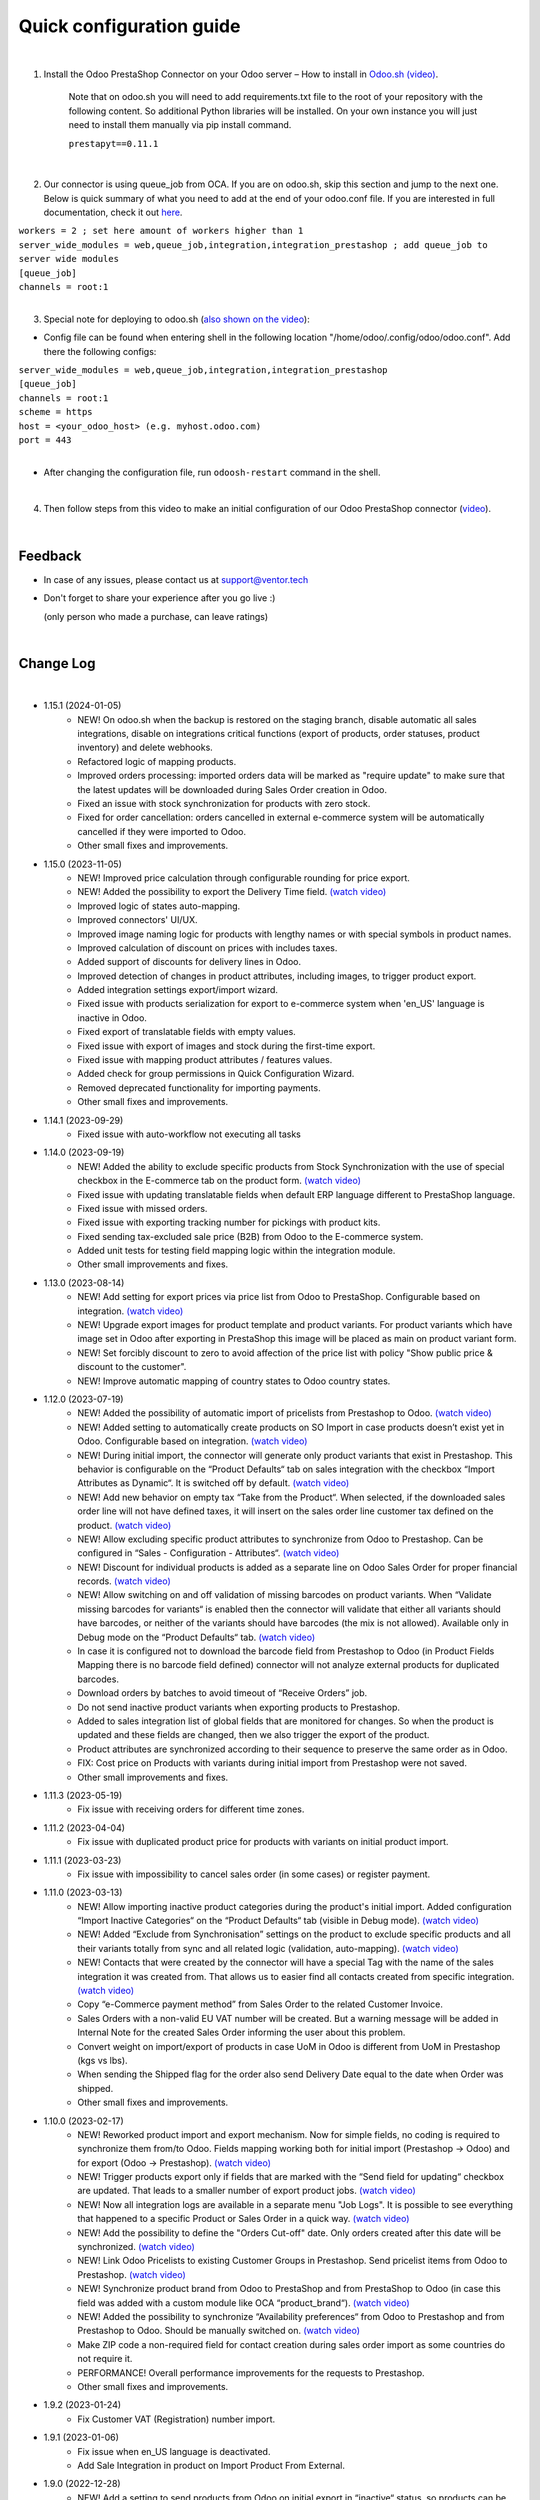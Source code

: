 ==========================
 Quick configuration guide
==========================

|

1. Install the Odoo PrestaShop Connector on your Odoo server – How to install in `Odoo.sh (video) <https://youtu.be/-mToY8rOcCA>`__.

    Note that on odoo.sh you will need to add requirements.txt file to the root of your repository with the following content. So additional Python libraries will be installed. On your own instance you will just need to install them manually via pip install command.

    | ``prestapyt==0.11.1``

|

2. Our connector is using queue_job from OCA.  If you are on odoo.sh, skip this section and jump to the next one. Below is quick summary of what you need to add at the end of your odoo.conf file. If you are interested in full documentation, check it out `here <https://apps.odoo.com/apps/modules/16.0/queue_job/>`__.

| ``workers = 2 ; set here amount of workers higher than 1``
| ``server_wide_modules = web,queue_job,integration,integration_prestashop ; add queue_job to server wide modules``
| ``[queue_job]``
| ``channels = root:1``

|

3. Special note for deploying to odoo.sh (`also shown on the video <https://youtu.be/-mToY8rOcCA>`__):

-  Config file can be found when entering shell in the following location "/home/odoo/.config/odoo/odoo.conf". Add there the following configs:

| ``server_wide_modules = web,queue_job,integration,integration_prestashop``
| ``[queue_job]``
| ``channels = root:1``
| ``scheme = https``
| ``host = <your_odoo_host> (e.g. myhost.odoo.com)``
| ``port = 443``
|
- After changing the configuration file, run ``odoosh-restart`` command in the shell.

|

4. Then follow steps from this video to make an initial configuration of our Odoo PrestaShop connector (`video <https://youtu.be/4sop_8WYMWw>`__).

|

Feedback
##########

- In case of any issues, please contact us at support@ventor.tech
- Don't forget to share your experience after you go live :)

  | (only person who made a purchase, can leave ratings)

|

Change Log
##########

|

* 1.15.1 (2024-01-05)
    - NEW! On odoo.sh when the backup is restored on the staging branch, disable automatic all sales integrations, disable on integrations critical functions (export of products, order statuses, product inventory) and delete webhooks.
    - Refactored logic of mapping products.
    - Improved orders processing: imported orders data will be marked as "require update" to make sure that the latest updates will be downloaded during Sales Order creation in Odoo.
    - Fixed an issue with stock synchronization for products with zero stock.
    - Fixed for order cancellation: orders cancelled in external e-commerce system will be automatically cancelled if they were imported to Odoo.
    - Other small fixes and improvements.

* 1.15.0 (2023-11-05)
    - NEW! Improved price calculation through configurable rounding for price export.
    - NEW! Added the possibility to export the Delivery Time field. `(watch video) <https://youtu.be/yIWK6ReBngA>`__
    - Improved logic of states auto-mapping.
    - Improved connectors' UI/UX.
    - Improved image naming logic for products with lengthy names or with special symbols in product names.
    - Improved calculation of discount on prices with includes taxes.
    - Added support of discounts for delivery lines in Odoo.
    - Improved detection of changes in product attributes, including images, to trigger product export.
    - Added integration settings export/import wizard.
    - Fixed issue with products serialization for export to e-commerce system when 'en_US' language is inactive in Odoo.
    - Fixed export of translatable fields with empty values.
    - Fixed issue with export of images and stock during the first-time export.
    - Fixed issue with mapping product attributes / features values.
    - Added check for group permissions in Quick Configuration Wizard.
    - Removed deprecated functionality for importing payments.
    - Other small fixes and improvements.

* 1.14.1 (2023-09-29)
    - Fixed issue with auto-workflow not executing all tasks

* 1.14.0 (2023-09-19)
    - NEW! Added the ability to exclude specific products from Stock Synchronization with the use of special checkbox in the E-commerce tab on the product form. `(watch video) <https://www.youtube.com/watch?v=l9Mu3eCPBds>`__
    - Fixed issue with updating translatable fields when default ERP language different to PrestaShop  language.
    - Fixed issue with missed orders.
    - Fixed issue with exporting tracking number for pickings with product kits.
    - Fixed sending tax-excluded sale price (B2B) from Odoo to the E-commerce system.
    - Added unit tests for testing field mapping logic within the integration module.
    - Other small improvements and fixes.

* 1.13.0 (2023-08-14)
    - NEW! Add setting for export prices via price list from Odoo to PrestaShop. Configurable based on integration. `(watch video) <https://www.youtube.com/watch?v=Q9Hh1okL3bw&ab_channel=VentorTech>`__
    - NEW! Upgrade export images for product template and product variants. For product variants which have image set in Odoo after exporting in PrestaShop this image will be placed as main on product variant form.
    - NEW! Set forcibly discount to zero to avoid affection of the price list with policy "Show public price & discount to the customer".
    - NEW! Improve automatic mapping of country states to Odoo country states.

* 1.12.0 (2023-07-19)
    - NEW! Added the possibility of automatic import of pricelists from Prestashop to Odoo. `(watch video) <https://youtu.be/6WxW-_vzOTM>`__
    - NEW! Added setting to automatically create products on SO Import in case products doesn’t exist yet in Odoo. Configurable based on integration. `(watch video) <https://www.youtube.com/watch?v=b0aBh9XCNCI&ab_channel=VentorTech>`__
    - NEW! During initial import, the connector will generate only product variants that exist in Prestashop. This behavior is configurable on the “Product Defaults“ tab on sales integration with the checkbox “Import Attributes as Dynamic“. It is switched off by default. `(watch video) <https://youtu.be/esONyR7kZ7A>`__
    - NEW! Add new behavior on empty tax “Take from the Product“. When selected, if the downloaded sales order line will not have defined taxes, it will insert on the sales order line customer tax defined on the product. `(watch video) <https://youtu.be/bShKi6TZbtc>`__
    - NEW! Allow excluding specific product attributes to synchronize from Odoo to Prestashop. Can be configured in “Sales - Configuration - Attributes“. `(watch video) <https://youtu.be/LZvrutgifuU>`__
    - NEW! Discount for individual products is added as a separate line on Odoo Sales Order for proper financial records. `(watch video) <https://youtu.be/OvymmCkTsi0>`__
    - NEW! Allow switching on and off validation of missing barcodes on product variants. When “Validate missing barcodes for variants“ is enabled then the connector will validate that either all variants should have barcodes, or neither of the variants should have barcodes (the mix is not allowed). Available only in Debug mode on the “Product Defaults“ tab. `(watch video) <https://youtu.be/sL4ZOO7swpg>`__
    - In case it is configured not to download the barcode field from Prestashop to Odoo (in Product Fields Mapping there is no barcode field defined) connector will not analyze external products for duplicated barcodes.
    - Download orders by batches to avoid timeout of “Receive Orders” job.
    - Do not send inactive product variants when exporting products to Prestashop.
    - Added to sales integration list of global fields that are monitored for changes. So when the product is updated and these fields are changed, then we also trigger the export of the product.
    - Product attributes are synchronized according to their sequence to preserve the same order as in Odoo.
    - FIX: Cost price on Products with variants during initial import from Prestashop were not saved.
    - Other small improvements and fixes.

* 1.11.3 (2023-05-19)
    - Fix issue with receiving orders for different time zones.

* 1.11.2 (2023-04-04)
    - Fix issue with duplicated product price for products with variants on initial product import.

* 1.11.1 (2023-03-23)
    - Fix issue with impossibility to cancel sales order (in some cases) or register payment.

* 1.11.0 (2023-03-13)
    - NEW! Allow importing inactive product categories during the product's initial import. Added configuration “Import Inactive Categories“ on the “Product Defaults“ tab (visible in Debug mode). `(watch video) <https://youtu.be/B-qFUhsTCUY>`__
    - NEW! Added “Exclude from Synchronisation” settings on the product to exclude specific products and all their variants totally from sync and all related logic (validation, auto-mapping). `(watch video) <https://youtu.be/7zO2y0Q6aS8>`__
    - NEW! Contacts that were created by the connector will have a special Tag with the name of the sales integration it was created from. That allows us to easier find all contacts created from specific integration. `(watch video) <https://youtu.be/0a0r-RDeNag>`__
    - Copy “e-Commerce payment method” from Sales Order to the related Customer Invoice.
    - Sales Orders with a non-valid EU VAT number will be created. But a warning message will be added in Internal Note for the created Sales Order informing the user about this problem.
    - Convert weight on import/export of products in case UoM in Odoo is different from UoM in Prestashop (kgs vs lbs).
    - When sending the Shipped flag for the order also send Delivery Date equal to the date when Order was shipped.
    - Other small fixes and improvements.

* 1.10.0 (2023-02-17)
    - NEW! Reworked product import and export mechanism. Now for simple fields, no coding is required to synchronize them from/to Odoo. Fields mapping working both for initial import (Prestashop -> Odoo) and for export (Odoo -> Prestashop). `(watch video) <https://youtu.be/VPsw1F51aYE>`__
    - NEW! Trigger products export only if fields that are marked with the “Send field for updating“ checkbox are updated. That leads to a smaller number of export product jobs. `(watch video) <https://youtu.be/ye-z8xtqKro>`__
    - NEW! Now all integration logs are available in a separate menu "Job Logs". It is possible to see everything that happened to a specific Product or Sales Order in a quick way. `(watch video) <https://youtu.be/06b1kPVFYno>`__
    - NEW! Add the possibility to define the "Orders Cut-off" date. Only orders created after this date will be synchronized. `(watch video) <https://youtu.be/AyqOlhyiFuc>`__
    - NEW! Link Odoo Pricelists to existing Customer Groups in Prestashop. Send pricelist items from Odoo to Prestashop. `(watch video) <https://youtu.be/RMCS-Fsw4q4>`__
    - NEW! Synchronize product brand from Odoo to PrestaShop and from PrestaShop to Odoo (in case this field was added with a custom module like OCA “product_brand“). `(watch video) <https://youtu.be/GpV11bcO2UM>`__
    - NEW! Added the possibility to synchronize “Availability preferences“ from Odoo to Prestashop and from Prestashop to Odoo. Should be manually switched on. `(watch video) <https://youtu.be/y5X07wnNapA>`__
    - Make ZIP code a non-required field for contact creation during sales order import as some countries do not require it.
    - PERFORMANCE! Overall performance improvements for the requests to Prestashop.
    - Other small fixes and improvements.

* 1.9.2 (2023-01-24)
    - Fix Customer VAT (Registration) number import.

* 1.9.1 (2023-01-06)
    - Fix issue when en_US language is deactivated.
    - Add Sale Integration in product on Import Product From External.

* 1.9.0 (2022-12-28)
    - NEW! Add a setting to send products from Odoo on initial export in “inactive“ status, so products can be reviewed later and published manually. `(watch video) <https://youtu.be/UkHizPacfsw>`__
    - NEW! Allow defining payment terms that will be used instead of the standard on Order synchronization depending on the payment method of the sales order. `(watch video) <https://youtu.be/gDSbEe1GEGQ>`__
    - NEW! Trigger new products export only if a product has non-empty fields that are mandatory for product export. The list of fields is defined on the integration level and by default, it is “Internal Reference“ only. `(watch video) <https://youtu.be/-6ruWO7qVHE>`__
    - NEW! Send the "Paid" status to Prestashop after the order is fully paid in Odoo. `(watch video) <https://youtu.be/tpH-5M-ZGgM>`__
    - NEW! Added global config to allow sending tax included OR tax excluded sales price. `(watch video) <https://youtu.be/0VbrJceXibw>`__
    - NEW! Allow defining special ZERO tax that will be used in case there are no taxes defined on the imported sales order line. `(watch video) <https://youtu.be/4Pyw_HETjaM>`__
    - NEW! Allow saving information from Prestashop “other“ field on customer address to any text field in Odoo partner. `(watch video) <https://youtu.be/DSBWmrLOIzI>`__
    - Export tracking number in case it is added after Picking is moved to the "Done" state (when using some third-party connectors).
    - Improve connector to allow exporting more than 10K products.
    - Added a new field on the customer to have “Company Name” as a separate field. This field is also used when displaying customer addresses on Odoo forms and on printed PDF forms (e.g. Invoices, Pickings and etc.).
    - Implement proper application of discounts from Prestashop orders to Odoo orders.
    - Set the order date in Odoo to be the same as in the Prestashop order. Previously it was changed by Odoo standard mechanism during order confirmation.
    - Fix auto-workflow action “Validate Picking“ not validating pickings in case of multi-step delivery.
    - “Force Export to External“ action on products is now sending products to Prestashop even if automatic products export from Odoo is disabled in integration settings.
    - Skip importing inactive categories for products during initial product import.
    - Other small fixes and improvements.

* 1.8.6 (2022-12-16)
    - Fixed bug when importing with value assignment in different languages.

* 1.8.5 (2022-12-14)
    - Fixed creation of mappings during the initial product import.

* 1.8.4 (2022-11-25)
    - Fixed import or products when there are duplicate product attributes.

* 1.8.3 (2022-11-07)
    - Added compatibility with partner_firstname module from OCA.
    - Fixed import of gift line.

* 1.8.2 (2022-10-28)
    - Fixed Feature Value creation.
    - Fixed “Import External Records“ running for Product Variants from Jobs.
    - Fixed calculation of discount in Odoo if there are several taxes in sales order.

* 1.8.1 (2022-10-18)
    - Import customers functionality was not working with all queue_job module versions.

* 1.8.0 (2022-10-10)
    - NEW! Allow exporting of product quantities both in real-time and by cron. Make it configurable on the “Inventory“ tab on sales integration. `(watch video) <https://youtu.be/qpNzJk2G3Lk>`__
    - NEW! Allow defining which field should be synchronized when sending the stock to the e-Commerce system. Allowing 3 options: “Free To Use Quantity“, “On Hand Quantity” and  “Forecasted Quantity”. `(watch video) <https://youtu.be/8c7yw2QT5fY>`__
    - NEW! Implemented wizard allowing to import customers based on the last update date. `(watch video) <https://youtu.be/f__ZMptKj7A>`__
    - NEW! Implementing Gift Wrap synchronization from Prestashop to Odoo as a separate line in sales orders. `(watch video) <https://youtu.be/mLA4yu729Z4>`__
    - NEW! Added setting to allow automatic creation of Delivery Carrier and Taxes in Odoo if the existing mapping is not found (during initial import and during Sales Order Import). `(watch video) <https://youtu.be/FmKa8gu4PpM>`__
    - Fix issue with auto-workflow failing in some cases when SO status is changing on webhook.
    - When an order is created with an existing partner make sure to also emulate the selection of partner on the Odoo interface so needed fields from the partner will be filled in (Payment Terms, Fiscal Positions and etc.).
    - TECHNICAL! Improve the retry mechanism for importing products and executing workflow actions to workaround concurrent update errors in some cases (e.g. sales order was not auto-confirmed and remained in draft state).
    - Do not create webhooks automatically in case integration is activated. Users need to do it manually by clicking the “Create Webhooks“ button on “Webhooks“ tab inside integration.
    - Set the proper fiscal position on automatic order import according to Fiscal Position settings.
    - Improved manual mapping of product variants and product templates in case template has only 1 variant.

* 1.7.1 (2022-09-08)
    - Added possibility to specify additional field where Sales Order reference from Prestashop will be added (for example "Client Reference" field on SO). `(watch video) <https://youtu.be/Fmx80pKh4Vc>`__
    - Fix synchronization of newsletter subscription status.
    - Sales Order date is now set equal to Order creation date from the Prestashop.
    - Improve functionality for partners creation (first search partner by full address, before creating a new one).

* 1.7.0 (2022-09-05)
    - **NEW!** Major feature. Introduced auto workflow that allows based on sales order status: to validate sales order, create and validate invoice for it and register payment on created invoice. Configuration is flexible and can be done individually for every SO status. `(watch video) <https://youtu.be/DEskoCQ-4Ek>`__
    - **NEW!** Added automatic creation of Webhooks to track Order Status change on the Prestashop side. Requires paid third-party module from Prestashop addons webshop “Webhooks integration Module“ Link to module https://addons.prestashop.com/en/third-party-data-integrations-crm-erp/48921-webhooks-integration.html `(watch video) <https://youtu.be/cqXjQ6_4I24>`__.
    - **NEW!** Auto-cancel Sales Order on Odoo side when Order is Cancelled on Prestashop side. Requires paid third-party module from Prestashop addons webshop “Webhooks integration Module“ (see link above). `(watch video) <https://youtu.be/uIJc7pzoFzs>`__
    - **NEW!** Change Sales Order sub-status to "Shipped" when all transfers related to it are "Done" or "Cancelled". `(watch video) <https://youtu.be/-j5pdsHS9z4>`__
    - **NEW!** Save to Odoo newsletter subscription status for the customer (is subscribed?,  date of subscription, date of user Registration). Only set during first customer creation. `(watch video) <https://youtu.be/WfdN3FhFYaE>`__
    - **NEW!** Separate functionality of products mapping (trying to map with existing Odoo Product) from products import (trying to map and if not found create product in Odoo). `(watch video) <https://youtu.be/hNqCVyv5fcY>`__
    - Allow to disable export of product images from Odoo to Prestashop (checkbox on Integration form -> "Product Defaults" tab).
    - When carrier details are changed on Prestashop side, no need to add mapping of delivery carrier again in Odoo.
    - During creation of sales order if mapping for product was not found trying to auto-map by reference OR barcode with existing Odoo Product before failing creation of sales order.
    - Send tracking numbers only when sales order is fully shipped (all related pickings are either "done" or "cancelled" and there are at least some delivered items).
    - Import from Prestashop to Odoo only Feature Values that are connected to some Feature.
    - Fix issue with synchronizing records (features, attributes and etc) with special symbols in their name ("%", "_" , etc.).
    - Fix issue with impossibility to import orders with deleted customer (set "Default Customer" on Sale Integration -> "Sale Order Details" tab).
    - TECHNICAL: Added possibility to easier extend product search criteria (for importing and validating products).
    - TECHNICAL: Updated prestapyt library to new version 0.11.1 to remove deprecated warnings for Python 3 (See requirements.txt file in the module).
    - TECHNICAL Improved Performance to allow importing of 150 000+ products from Prestashop.

* 1.6.0 (2022-07-21)
    - **NEW!** Automatically Cancel order on Prestashop when it is marked as Cancelled on Odoo side.
    - **NEW!** Product Features: Synchronize from Prestashop to Odoo during initial import. `(watch video) <https://www.youtube.com/watch?v=6ucwcLhhOlw>`__
    - **NEW!** Product Features: Sync from Odoo to Prestashop (when changing/creating on Odoo side). `(watch video) <https://www.youtube.com/watch?v=6ucwcLhhOlw>`__
    - **NEW!** Synchronise Optional Products from Odoo to Prestashop (requires to add Optional Products field to fields mapping). `(watch video) <https://www.youtube.com/watch?v=6ucwcLhhOlw>`__
    - **NEW!** Add possibility to synchronize optional products from Odoo to Prestashop. `(watch video) <https://www.youtube.com/watch?v=6ucwcLhhOlw>`__
    - Search only for active combinations when validating Prestashop products for duplicates.
    - When creating sales order from Prestashop, also set current sales order status as it is in Presta.
    - Fix issue with product validation results when Prestashop admin URL cannot be opened (if contains uppercase letters).
    - Add compatibility for older Prestashop versions where on order row there is no id_customization.
    - Added the ability to work both with the Manufacturing module and without it.
    - Added the ability to work both with the eCommerce module and without it.
    - Add possibility to Synchronize Products Cost Price from Odoo to Prestashop.
    - Improve categories synchronisation (automatically sync parent categories together with child, remove Root category from initial synchronisation as it is useless). `(watch video) <https://www.youtube.com/watch?v=XNNHPlNPoLk>`__
    - TECHNICAL: Added possibility to easily extend module for adding custom fields. `(watch video) <https://www.youtube.com/watch?v=sBXCKvOdQ9w>`__
    - Validate Countries and States for duplicates and if any found, then show error message with list of all problematic countries/states.

* 1.5.5 (2022-06-16)
    - Do not delete redundant combinations on Prestashop side in case we unset checkbox for specific integration on the Product.
    - Fix issue with initial creation of Product with variants when checkbox for integration is set.
    - Automatically cleanup non-existing external product and product variants records (in case not found in Prestashop).
    - Before exporting products from Odoo to Prestashop double check that same product already exists in Presta. If exists then map it automatically by internal reference.
    - Fix issue with not downloading of products with customizations.

* 1.5.4 (2022-06-12)
    - Download tax rules at the same time as downloading taxes.
    - Associate automatically tax rules with taxes.

* 1.5.3 (2022-06-02)
    - Allow definition of the mapping between taxes and tax rules using Quick Configuration Wizard.
    - Improve product taxes import and export between Odoo and Prestashop (using taxes/tax rules mapping).
    - Fix shipping taxes calculations (now possible to have more then one tax on shipping line).
    - Added functionality to import payment transactions (containing transaction_id) to Odoo. It is using OCA module sale_advance_payment.

* 1.5.2 (2022-05-16)
    - Solve issue with multi-company setup and automatic sales order download.
    - Synchronize all countries from Prestashop (not only active).
    - Set proper currency on Sales Order if it is different from company standard.
    - Multi-step delivery: Send tracking number ONLY for outgoing picking.

* 1.5.1 (2022-05-09)
    - Retrieve only active states from Prestashop.

* 1.5.0 (2022-05-01)
    - Added Quick Configuration Wizard.
    - Added taxes and tax groups quick manual import.
    - Version of prestapyt library changed to 0.10.1
    - Fixed initial payment methods import.
    - Fixed import BOMs with no product variant components.
    - Fixed incorrect tax rate applied to order shipping line.
    - When integration is deleted, also delete related Sales Order download Scheduled Action.
    - When importing sales order, payment method is also created if it doesn't exist.

* 1.4.4 (2022-04-20)
    - Added filter by active countries and states in initial import.
    - Fixed order import when line has several taxes.
    - Fixed product import.

* 1.4.3 (2022-03-31)
    - Added import of payment method before creating an order if it does not exists.
    - Added integration info in Queue Job for errors with mapping.
    - Added possibility to import product categories by action “Import Categories“ in menus “External → Categories“ and “Mappings → Categories“.
    - Added button "Import Product" on unmapped products in menu “Mapping → Products“.
    - Fixed issue with export new products.
    - Fixed product and product variant mapping in initial import.
    - Fixed empty external names after export products and import orders.

* 1.4.2 (2022-03-11)
    - Sale order line description for discount and price difference is assigned from product.

* 1.4.1 (2022-03-01)
    - Fix issue with difference per cent of the total order amount.

* 1.4.0 (2022-02-17)
    - Added possibility to import product attributes and values by action “Import Products Attributes“ in menus “External → Product Attributes“ and “Mappings → Product Attributes“.
    - Added creation of Order Discount from e-Commerce System as a separate product line in a sell order.
    - Fix issue with trying to send stock to Prestashop for products that has disabled integration.
    - Fix bug of mapping modification for users without role Job Queue Manager.

* 1.3.8 (2022-01-05)
    - Added export of "Delivery time of in-stock products" and "Delivery time of out-of-stock products with allowed orders" fields.

* 1.3.7 (2021-12-31)
    - Added button "Import Stock Levels" to “Initial Import“ tab that tries to download stock levels for storable products.
    - Fixed bug of delivery line tax calculation.
    - Fixed multiple timezone bug in Prestashop.

* 1.3.6 (2021-12-24)
    - Added “Initial Import“ tab with two separate buttons into “Sale Integration“:
        - “Import Master Data“ - download and try to map common data.
        - “Import products“ - try to import products from e-Commerce System to Odoo (with pre-validation step).
    - Added possibility to import products by action Import Products in menu “External → Products“.
    - Import of products is run in jobs separately for each product.

* 1.3.5 (2021-11-22)
    - Downloaded sales order now is moved from file to JSON format and can be edited/viewed in menu “e-Commerce Integration → Sales Raw Data“.

* 1.3.4 (2021-10-27)
    - Synchronize tracking only after it is added to the stock picking. Some carrier connectors.

* 1.3.3 (2021-10-21)
    - Fix issue with Combinations not exporting properly attribute values.

* 1.3.2 (2021-10-19)
    - Fix issues with incorrect categories syncing.

* 1.3.1 (2021-10-18)
    - Added synchronization of partner language and partner email (to delivery and shipping address).

* 1.3 (2021-10-02)
    - Automapping of the Countries, Country States, Languages, Payment Methods.
    - Added Default Sales Team to Sales Order created via e-Commerce Integration.
    - Added synchronization of VAT and Personal Identification Number field.
    - In case purchase is done form the company, create Company and Contact inside Odoo.

* 1.2.1 (2021-09-21)
    - Fixed regression issue with initial creation of the product with combination not working properly.

* 1.2 (2021-09-20)
    - Added possibility to define field mappings and specify if field should be updatable or not.
    - Avoid creation of duplicated products under some conditions.

* 1.1 (2021-06-28)
    - Add field for Delivery Notes on Sales Order.
    - Added configuration to define on Sales Integration which fields should be used on SO and Delivery Order for Delivery Notes.
    - Allow to specify which product should be exported to which channel.
    - Add separate field that allows to specify Product Name to be sent to e-Commerce site instead of standard name.
    - Do not change Minimal Order Quantity on existing Combinations.

* 1.0.4 (2021-06-01)
    - Fix variants import if no variants exists.

* 1.0.3 (2021-05-28)
    - Replaced client request to new format (fixing payment and delivery methods retrieving).
    - Fixed warnings on Odoo.sh with empty description on new models.

* 1.0.2 (2021-04-21)
    - Fixed errors during import external models.
    - Fixed images export.

* 1.0.1 (2021-04-13)
    - Added PS_TIMEZONE settings field to correctly handle case when PrestaShop is in different timezone.
    - Added Check Connection support.

* 1.0 (2021-03-23)
    - Odoo integration with PrestaShop.

|
